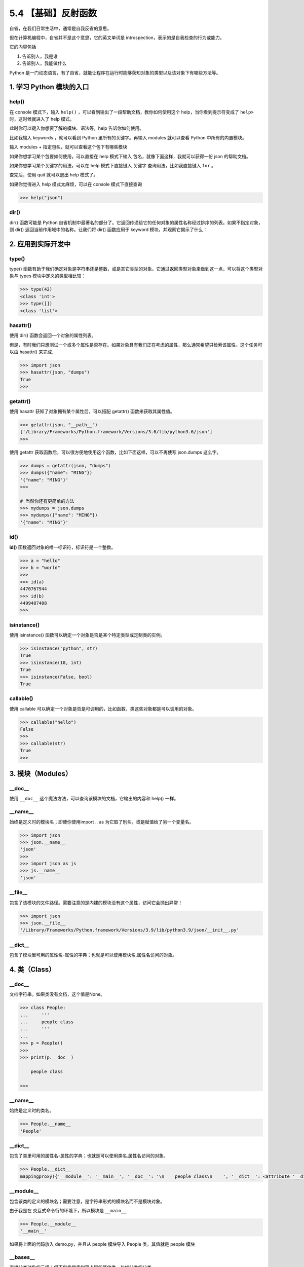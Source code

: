 5.4 【基础】反射函数
====================

自省，在我们日常生活中，通常是自我反省的意思。

但在计算机编程中，自省并不是这个意思，它的英文单词是
introspection，表示的是自我检查的行为或能力。

它的内容包括

1. 告诉别人，我是谁
2. 告诉别人，我能做什么

Python
是一门动态语言，有了自省，就能让程序在运行时能够获知对象的类型以及该对象下有哪些方法等。

1. 学习 Python 模块的入口
-------------------------

help()
~~~~~~

在 console 模式下，输入 ``help()``
，可以看到输出了一段帮助文档，教你如何使用这个
help，当你看到提示符变成了 ``help>`` 时，这时候就进入了 help 模式。

|image0|

此时你可以键入你想要了解的模块、语法等，help 告诉你如何使用。

比如我输入 keywords ，就可以看到 Python 里所有的关键字。再输入 modules
就可以查看 Python 中所有的内置模块。

|image1|

输入 modules + ``指定包名``\ ，就可以查看这个包下有哪些模块

|image2|

如果你想学习某个包要如何使用，可以直接在 help 模式下输入
``包名``\ ，就像下面这样，我就可以获得一份 json 的帮助文档。

|image3|

如果你想学习某个关键字的用法，可以在 help 模式下直接键入 ``关键字``
查询用法，比如我直接键入 ``for`` 。

|image4|

查完后，使用 quit 就可以退出 help 模式了。

|image5|

如果你觉得进入 help 模式太麻烦，可以在 console 模式下直接查询

.. code:: python

   >>> help("json")

dir()
~~~~~

dir() 函数可能是 Python
自省机制中最著名的部分了。它返回传递给它的任何对象的属性名称经过排序的列表。如果不指定对象，则
dir() 返回当前作用域中的名称。让我们将 dir() 函数应用于 keyword
模块，并观察它揭示了什么：

|image6|

2. 应用到实际开发中
-------------------

type()
~~~~~~

type()
函数有助于我们确定对象是字符串还是整数，或是其它类型的对象。它通过返回类型对象来做到这一点，可以将这个类型对象与
types 模块中定义的类型相比较：

.. code:: python

   >>> type(42)
   <class 'int'>
   >>> type([])
   <class 'list'>

hasattr()
~~~~~~~~~

使用 dir() 函数会返回一个对象的属性列表。

但是，有时我们只想测试一个或多个属性是否存在。如果对象具有我们正在考虑的属性，那么通常希望只检索该属性。这个任务可以由
hasattr() 来完成.

.. code:: python

   >>> import json
   >>> hasattr(json, "dumps")
   True
   >>>

getattr()
~~~~~~~~~

使用 hasattr 获知了对象拥有某个属性后，可以搭配 getattr()
函数来获取其属性值。

.. code:: python

   >>> getattr(json, "__path__")
   ['/Library/Frameworks/Python.framework/Versions/3.6/lib/python3.6/json']
   >>>

使用 getattr
获取函数后，可以很方便地使用这个函数，比如下面这样，可以不再使写
json.dumps 这么字。

.. code:: python

   >>> dumps = getattr(json, "dumps")
   >>> dumps({"name": "MING"})
   '{"name": "MING"}'
   >>>

   # 当然你还有更简单的方法
   >>> mydumps = json.dumps
   >>> mydumps({"name": "MING"})
   '{"name": "MING"}'

id()
~~~~

**id()** 函数返回对象的唯一标识符，标识符是一个整数。

.. code:: python

   >>> a = "hello"
   >>> b = "world"
   >>>
   >>> id(a)
   4470767944
   >>> id(b)
   4499487408
   >>>

isinstance()
~~~~~~~~~~~~

使用 isinstance() 函数可以确定一个对象是否是某个特定类型或定制类的实例。

.. code:: python

   >>> isinstance("python", str)
   True
   >>> isinstance(10, int)
   True
   >>> isinstance(False, bool)
   True

callable()
~~~~~~~~~~

使用 callable
可以确定一个对象是否是可调用的，比如函数，类这些对象都是可以调用的对象。

.. code:: python

   >>> callable("hello")
   False
   >>>
   >>> callable(str)
   True
   >>>

3. 模块（Modules）
------------------

\__doc_\_
~~~~~~~~~

使用 ``__doc__`` 这个魔法方法，可以查询该模块的文档，它输出的内容和
help() 一样。

|image7|

\__name_\_
~~~~~~~~~~

始终是定义时的模块名；即使你使用import .. as
为它取了别名，或是赋值给了另一个变量名。

.. code:: python

   >>> import json
   >>> json.__name__
   'json'
   >>>
   >>> import json as js
   >>> js.__name__
   'json'

\__file_\_
~~~~~~~~~~

包含了该模块的文件路径。需要注意的是内建的模块没有这个属性，访问它会抛出异常！

.. code:: python

   >>> import json
   >>> json.__file__
   '/Library/Frameworks/Python.framework/Versions/3.9/lib/python3.9/json/__init__.py'

\__dict_\_
~~~~~~~~~~

包含了模块里可用的属性名-属性的字典；也就是可以使用模块名.属性名访问的对象。

4. 类（Class）
--------------

.. _doc__-1:

\__doc_\_
~~~~~~~~~

文档字符串。如果类没有文档，这个值是None。

.. code:: python

   >>> class People:
   ...     '''
   ...     people class
   ...     '''
   ...
   >>> p = People()
   >>>
   >>> print(p.__doc__)

       people class

   >>>

.. _name__-1:

\__name_\_
~~~~~~~~~~

始终是定义时的类名。

.. code:: python

   >>> People.__name__
   'People'

.. _dict__-1:

\__dict_\_
~~~~~~~~~~

包含了类里可用的属性名-属性的字典；也就是可以使用类名.属性名访问的对象。

.. code:: python

   >>> People.__dict__
   mappingproxy({'__module__': '__main__', '__doc__': '\n    people class\n    ', '__dict__': <attribute '__dict__' of 'People' objects>, '__weakref__': <attribute '__weakref__' of 'People' objects>})

\__module_\_
~~~~~~~~~~~~

包含该类的定义的模块名；需要注意，是字符串形式的模块名而不是模块对象。

由于我是在 交互式命令行的环境下，所以模块是 ``__main__``

.. code:: python

   >>> People.__module__
   '__main__'

如果将上面的代码放入 demo.py，并且从 people 模块导入 People 类，其值就是
people 模块

|image8|

\__bases_\_
~~~~~~~~~~~

直接父类对象的元组；但不包含继承树更上层的其他类，比如父类的父类。

.. code:: python

   >>> class People: pass
   ...
   >>> class Teenager: pass
   ...
   >>> class Student(Teenager): pass
   ...
   >>> Student.__bases__
   (<class '__main__.Teenager'>,)
   >>>

.. |image0| image:: http://image.iswbm.com/image-20200606121047415.png
.. |image1| image:: http://image.iswbm.com/image-20200606121544062.png
.. |image2| image:: http://image.iswbm.com/image-20200606121942898.png
.. |image3| image:: http://image.iswbm.com/image-20200606122408522.png
.. |image4| image:: http://image.iswbm.com/image-20200606133933401.png
.. |image5| image:: http://image.iswbm.com/image-20200606123145109.png
.. |image6| image:: http://image.iswbm.com/image-20200606134519352.png
.. |image7| image:: http://image.iswbm.com/image-20200606134858285.png
.. |image8| image:: http://image.iswbm.com/image-20200905115039771.png

